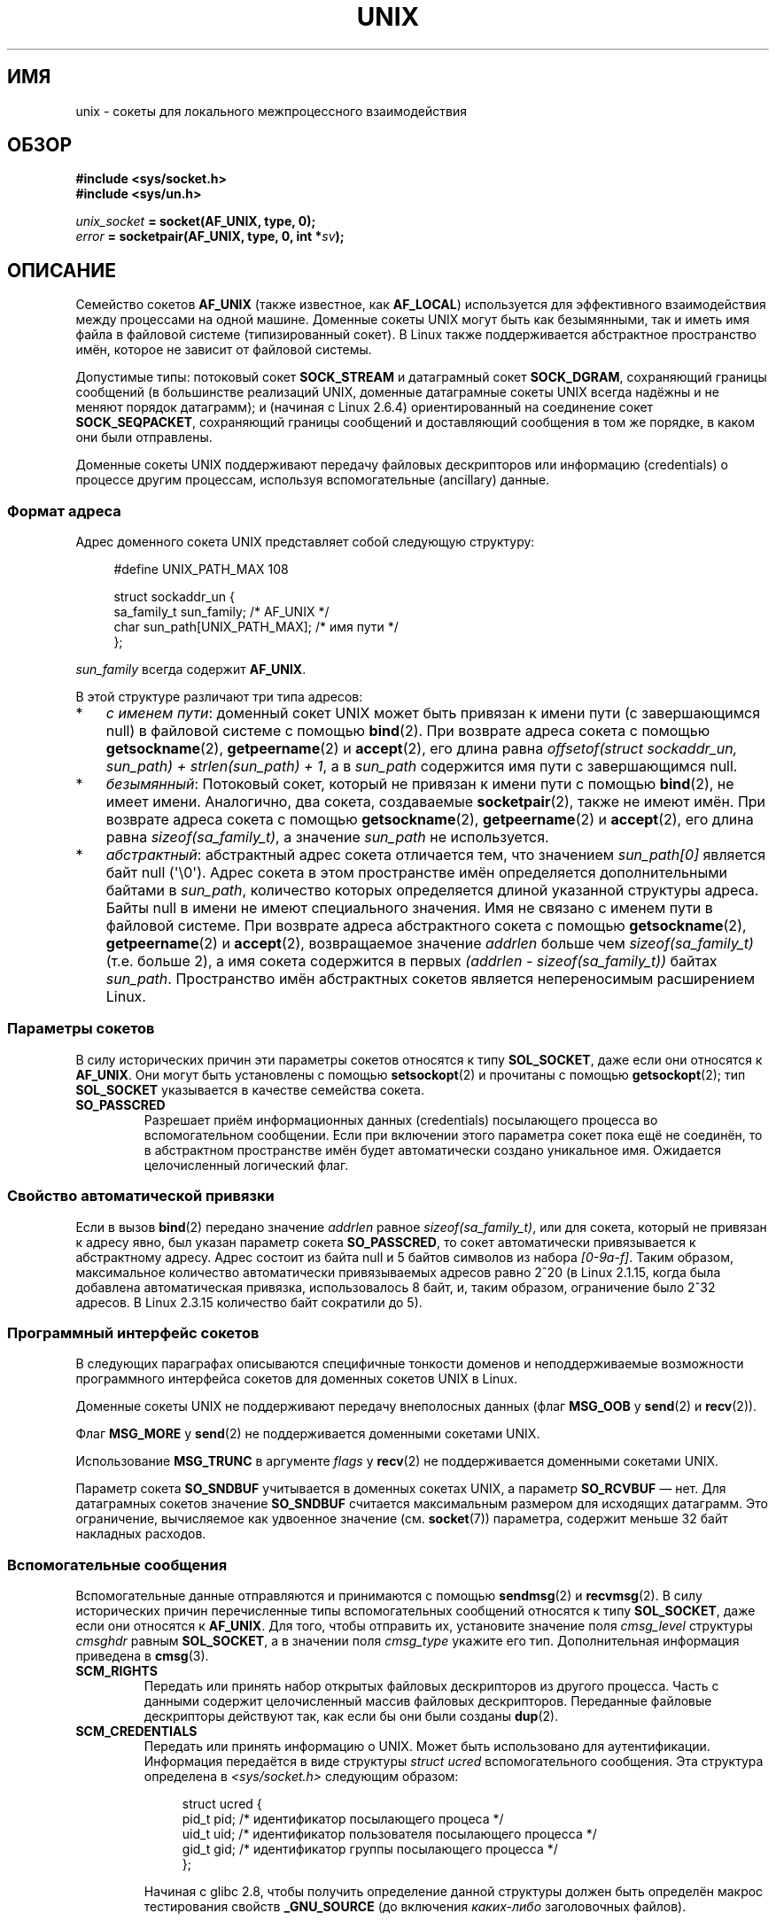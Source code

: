 .\" This man page is Copyright (C) 1999 Andi Kleen <ak@muc.de>.
.\" Permission is granted to distribute possibly modified copies
.\" of this page provided the header is included verbatim,
.\" and in case of nontrivial modification author and date
.\" of the modification is added to the header.
.\"
.\" Modified, 2003-12-02, Michael Kerrisk, <mtk.manpages@gmail.com>
.\" Modified, 2003-09-23, Adam Langley
.\" Modified, 2004-05-27, Michael Kerrisk, <mtk.manpages@gmail.com>
.\"	Added SOCK_SEQPACKET
.\" 2008-05-27, mtk, Provide a clear description of the three types of
.\"     address that can appear in the sockaddr_un structure: pathname,
.\"     unnamed, and abstract.
.\"
.\"*******************************************************************
.\"
.\" This file was generated with po4a. Translate the source file.
.\"
.\"*******************************************************************
.TH UNIX 7 2012\-05\-10 Linux "Руководство программиста Linux"
.SH ИМЯ
unix \- сокеты для локального межпроцессного взаимодействия
.SH ОБЗОР
\fB#include <sys/socket.h>\fP
.br
\fB#include <sys/un.h>\fP

\fIunix_socket\fP\fB = socket(AF_UNIX, type, 0);\fP
.br
\fIerror\fP\fB = socketpair(AF_UNIX, type, 0, int *\fP\fIsv\fP\fB);\fP
.SH ОПИСАНИЕ
Семейство сокетов \fBAF_UNIX\fP (также известное, как \fBAF_LOCAL\fP) используется
для эффективного взаимодействия между процессами на одной машине. Доменные
сокеты UNIX могут быть как безымянными, так и иметь имя файла в файловой
системе (типизированный сокет). В Linux также поддерживается абстрактное
пространство имён, которое не зависит от файловой системы.

Допустимые типы: потоковый сокет \fBSOCK_STREAM\fP и датаграмный сокет
\fBSOCK_DGRAM\fP, сохраняющий границы сообщений (в большинстве реализаций UNIX,
доменные датаграмные сокеты UNIX всегда надёжны и не меняют порядок
датаграмм); и (начиная с Linux 2.6.4)  ориентированный на соединение сокет
\fBSOCK_SEQPACKET\fP, сохраняющий границы сообщений и доставляющий сообщения в
том же порядке, в каком они были отправлены.

Доменные сокеты UNIX поддерживают передачу файловых дескрипторов или
информацию (credentials) о процессе другим процессам, используя
вспомогательные (ancillary) данные.
.SS "Формат адреса"
Адрес доменного сокета UNIX представляет собой следующую структуру:
.in +4n
.nf

#define UNIX_PATH_MAX    108

struct sockaddr_un {
    sa_family_t sun_family;               /* AF_UNIX */
    char        sun_path[UNIX_PATH_MAX];  /* имя пути */
};
.fi
.in
.PP
\fIsun_family\fP всегда содержит \fBAF_UNIX\fP.

В этой структуре различают три типа адресов:
.IP * 3
\fIс именем пути\fP: доменный сокет UNIX может быть привязан к имени пути (с
завершающимся null) в файловой системе с помощью \fBbind\fP(2). При возврате
адреса сокета с помощью \fBgetsockname\fP(2), \fBgetpeername\fP(2) и \fBaccept\fP(2),
его длина равна \fIoffsetof(struct sockaddr_un, sun_path) + strlen(sun_path)
+ 1\fP, а в \fIsun_path\fP содержится имя пути с завершающимся null.
.IP *
.\" There is quite some variation across implementations: FreeBSD
.\" says the length is 16 bytes, HP-UX 11 says it's zero bytes.
\fIбезымянный\fP: Потоковый сокет, который не привязан к имени пути с помощью
\fBbind\fP(2), не имеет имени. Аналогично, два сокета, создаваемые
\fBsocketpair\fP(2), также не имеют имён.  При возврате адреса сокета с помощью
\fBgetsockname\fP(2), \fBgetpeername\fP(2) и \fBaccept\fP(2), его длина равна
\fIsizeof(sa_family_t)\fP, а значение \fIsun_path\fP не используется.
.IP *
\fIабстрактный\fP: абстрактный адрес сокета отличается тем, что значением
\fIsun_path[0]\fP является байт null (\(aq\e0\(aq). Адрес сокета в этом
пространстве имён определяется дополнительными байтами в \fIsun_path\fP,
количество которых определяется длиной указанной структуры адреса. Байты
null в имени не имеют специального значения. Имя не связано с именем пути в
файловой системе. При возврате адреса абстрактного сокета с помощью
\fBgetsockname\fP(2), \fBgetpeername\fP(2) и \fBaccept\fP(2), возвращаемое значение
\fIaddrlen\fP больше чем \fIsizeof(sa_family_t)\fP (т.е. больше 2), а имя сокета
содержится в первых \fI(addrlen \- sizeof(sa_family_t))\fP байтах
\fIsun_path\fP. Пространство имён абстрактных сокетов является непереносимым
расширением Linux.
.SS "Параметры сокетов"
В силу исторических причин эти параметры сокетов относятся к типу
\fBSOL_SOCKET\fP, даже если они относятся к \fBAF_UNIX\fP. Они могут быть
установлены с помощью \fBsetsockopt\fP(2) и прочитаны с помощью
\fBgetsockopt\fP(2); тип \fBSOL_SOCKET\fP указывается в качестве семейства сокета.
.TP 
\fBSO_PASSCRED\fP
Разрешает приём информационных данных (credentials) посылающего процесса во
вспомогательном сообщении. Если при включении этого параметра сокет пока ещё
не соединён, то в абстрактном пространстве имён будет автоматически создано
уникальное имя. Ожидается целочисленный логический флаг.
.SS "Свойство автоматической привязки"
.\" i.e. sizeof(short)
Если в вызов \fBbind\fP(2) передано значение \fIaddrlen\fP равное
\fIsizeof(sa_family_t)\fP, или для сокета, который не привязан к адресу явно,
был указан параметр сокета \fBSO_PASSCRED\fP, то сокет автоматически
привязывается к абстрактному адресу. Адрес состоит из байта null и 5 байтов
символов из набора \fI[0\-9a\-f]\fP. Таким образом, максимальное количество
автоматически привязываемых адресов равно 2^20 (в Linux 2.1.15, когда была
добавлена автоматическая привязка, использовалось 8 байт, и, таким образом,
ограничение было 2^32 адресов. В Linux 2.3.15 количество байт сократили до
5).
.SS "Программный интерфейс сокетов"
В следующих параграфах описываются специфичные тонкости доменов и
неподдерживаемые возможности программного интерфейса сокетов для доменных
сокетов UNIX в Linux.

Доменные сокеты UNIX не поддерживают передачу внеполосных данных (флаг
\fBMSG_OOB\fP у \fBsend\fP(2) и \fBrecv\fP(2)).

Флаг \fBMSG_MORE\fP у \fBsend\fP(2) не поддерживается доменными сокетами UNIX.

Использование \fBMSG_TRUNC\fP в аргументе \fIflags\fP у \fBrecv\fP(2) не
поддерживается доменными сокетами UNIX.

Параметр сокета \fBSO_SNDBUF\fP учитывается в доменных сокетах UNIX, а параметр
\fBSO_RCVBUF\fP \(em нет. Для датаграмных сокетов значение \fBSO_SNDBUF\fP
считается максимальным размером для исходящих датаграмм. Это ограничение,
вычисляемое как удвоенное значение (см. \fBsocket\fP(7))  параметра, содержит
меньше 32 байт накладных расходов.
.SS "Вспомогательные сообщения"
Вспомогательные данные отправляются и принимаются с помощью \fBsendmsg\fP(2) и
\fBrecvmsg\fP(2). В силу исторических причин перечисленные типы вспомогательных
сообщений относятся к типу \fBSOL_SOCKET\fP, даже если они относятся к
\fBAF_UNIX\fP. Для того, чтобы отправить их, установите значение поля
\fIcmsg_level\fP структуры \fIcmsghdr\fP равным \fBSOL_SOCKET\fP, а в значении поля
\fIcmsg_type\fP укажите его тип. Дополнительная информация приведена в
\fBcmsg\fP(3).
.TP 
\fBSCM_RIGHTS\fP
Передать или принять набор открытых файловых дескрипторов из другого
процесса. Часть с данными содержит целочисленный массив файловых
дескрипторов. Переданные файловые дескрипторы действуют так, как если бы они
были созданы \fBdup\fP(2).
.TP 
\fBSCM_CREDENTIALS\fP
Передать или принять информацию о UNIX. Может быть использовано для
аутентификации. Информация передаётся в виде структуры \fIstruct ucred\fP
вспомогательного сообщения. Эта структура определена в
\fI<sys/socket.h>\fP следующим образом:

.in +4n
.nf
struct ucred {
    pid_t pid;    /* идентификатор посылающего процеса */
    uid_t uid;    /* идентификатор пользователя посылающего процесса */
    gid_t gid;    /* идентификатор группы посылающего процесса */
};
.fi
.in

Начиная с glibc 2.8, чтобы получить определение данной структуры должен быть
определён макрос тестирования свойств \fB_GNU_SOURCE\fP (до включения
\fIкаких\-либо\fP заголовочных файлов).

Информация (credentials), указываемая отправителем, проверяется
ядром. Процесс с идентификатором эффективного пользователя 0 может указывать
значения, отличные от его собственных. Отправитель должен указать
идентификатор своего процесса (если только он не имеет мандата
\fBCAP_SYS_ADMIN\fP), свой идентификатор пользователя, эффективный
идентификатор или сохранённый set\-user\-ID (если только он не имеет
\fBCAP_SETUID\fP) и идентификатор своей группы, эффективный идентификатор
группы или сохранённый set\-group\-ID (если только он не имеет
\fBCAP_SETGID\fP). Для получения сообщения со структурой \fIstruct ucred\fP для
сокета нужно включить параметр \fBSO_PASSCRED\fP.
.SS "Вызовы ioctl"
Следующие вызовы \fBioctl\fP(2) возвращают информацию в аргументе
\fIvalue\fP. Корректный синтаксис:
.PP
.RS
.nf
\fBint\fP\fI value\fP\fB;\fP
\fIerror\fP\fB = ioctl(\fP\fIunix_socket\fP\fB, \fP\fIioctl_type\fP\fB, &\fP\fIvalue\fP\fB);\fP
.fi
.RE
.PP
Значением \fIioctl_type\fP может быть:
.TP 
\fBSIOCINQ\fP
.\" FIXME http://sources.redhat.com/bugzilla/show_bug.cgi?id=12002,
.\" filed 2010-09-10, may cause SIOCINQ to be defined in glibc headers
.\" SIOCOUTQ also has an effect for UNIX domain sockets, but not
.\" quite what userland might expect. It seems to return the number
.\" of bytes allocated for buffers containing pending output.
.\" That number is normally larger than the number of bytes of pending
.\" output. Since this info is, from userland's point of view, imprecise,
.\" and it may well change, probably best not to document this now.
Возвращает количество непрочитанных данных в очереди в приёмном
буфере. Сокет не должен быть в состоянии LISTEN, иначе возвращается ошибка
(\fBEINVAL\fP). Значение \fBSIOCINQ\fP определено в
\fI<linux/sockios.h>\fP. В качестве альтернативы вы можете использовать
синоним \fBFIONREAD\fP, определённый в \fI<sys/ioctl.h>\fP.
.SH ОШИБКИ
.TP 
\fBEADDRINUSE\fP
Заданный локальный адрес уже используется, или сокетный объект файловой
системы уже существует.
.TP 
\fBECONNREFUSED\fP
Удалённый адрес, указанный \fBconnect\fP(2) не является слушающим сокетом. Эта
ошибка также может возникнуть, если имя файла назначения не является
сокетом.
.TP 
\fBECONNRESET\fP
Удалённый сокет был неожиданно закрыт.
.TP 
\fBEFAULT\fP
Некорректный адрес пользовательской памяти.
.TP 
\fBEINVAL\fP
Передан неправильный аргумент. Основная причина \(em не задано значение
\fBAF_UNIX\fP в поле \fIsun_type\fP передаваемых адресов или сокет находится в
некорректном состоянии для производимой операции.
.TP 
\fBEISCONN\fP
Вызов \fBconnect\fP(2) запущен для уже соединённого сокета, или адрес
назначения указывает на соединённый сокет.
.TP 
\fBENOENT\fP
Путь, указанный в удалённом адресе для \fBconnect\fP(2), не существует.
.TP 
\fBENOMEM\fP
Не хватает памяти.
.TP 
\fBENOTCONN\fP
Для операции над сокетом требуется адрес назначения, а сокет не соединён.
.TP 
\fBEOPNOTSUPP\fP
Вызвана потоковая операция для непотокового сокета, или произведена попытка
использования параметра для внеполосных данных.
.TP 
\fBEPERM\fP
Отправитель указал неправильную информацию (credentials) в структуре
\fIstruct ucred\fP.
.TP 
\fBEPIPE\fP
Удалённый сокет был закрыт в потоковом сокете. Если разрешено, также будет
послан сигнал \fBSIGPIPE\fP. Этого можно избежать, передав флаг \fBMSG_NOSIGNAL\fP
при вызове \fBsendmsg\fP(2)  или \fBrecvmsg\fP(2).
.TP 
\fBEPROTONOSUPPORT\fP
Указанный протокол не является \fBAF_UNIX\fP.
.TP 
\fBEPROTOTYPE\fP
Удалённый сокет не совпадает с типом локального сокета (\fBSOCK_DGRAM\fP против
\fBSOCK_STREAM\fP).
.TP 
\fBESOCKTNOSUPPORT\fP
Неизвестный тип сокета.
.PP
При создании сокетного объекта на уровне сокетов или файловой системы могут
генерироваться другие ошибки. За дополнительной информацией обращайтесь к
соответствующей справочной странице.
.SH ВЕРСИИ
\fBSCM_CREDENTIALS\fP и абстрактное пространство имён появились в Linux 2.2 и
не должны использоваться в переносимых программах. Некоторые клоны BSD также
поддерживают передачу дополнительной информации (credential), но методы
реализации передачи могут серьезно отличаться на разных системах.
.SH ЗАМЕЧАНИЯ
В реализации Linux учитываются права доступа к каталогу, в котором находятся
сокеты, видимые в файловой системе. Владелец, группа и права, присвоенные
сокетам, могут быть изменены. Если процесс не имеет прав на запись и поиск
(запуск) в каталоге, то создать новый сокет в нём не удастся. Соединение
сокетных объектов требует права на запись/чтение. Это действие отличается от
действий большинства клонов BSD, игнорирующих права доменных сокетов
UNIX. Переносимые программы не должны полагаться на эту возможность для
обеспечения безопасности.

Привязка сокета к имени файла создаёт сокет в файловой системе, который
должен быть удалён создателем, когда необходимость в нём отпадёт (с помощью
\fBunlink\fP(2)). Обычная система ссылок UNIX также подходит для работы с
сокетами; сокет может быть удалён в любое время, а реальное удаление из
файловой системы будет произведено при закрытии последней на него ссылки.

Для передачи файловых дескрипторов или информации (credentials) через
\fBSOCK_STREAM\fP необходимо передать/принять, по меньшей мере, один байт
недополнительных данных в одном из вызовов: \fBsendmsg\fP(2) или \fBrecvmsg\fP(2).

В потоковых доменных сокетах UNIX отсутствует такое понятие как внеполосные
данные.
.SH ПРИМЕР
См. \fBbind\fP(2).

Пример использования \fBSCM_RIGHTS\fP приведён в \fBcmsg\fP(3).
.SH "СМОТРИТЕ ТАКЖЕ"
\fBrecvmsg\fP(2), \fBsendmsg\fP(2), \fBsocket\fP(2), \fBsocketpair\fP(2), \fBcmsg\fP(3),
\fBcapabilities\fP(7), \fBcredentials\fP(7), \fBsocket\fP(7)
